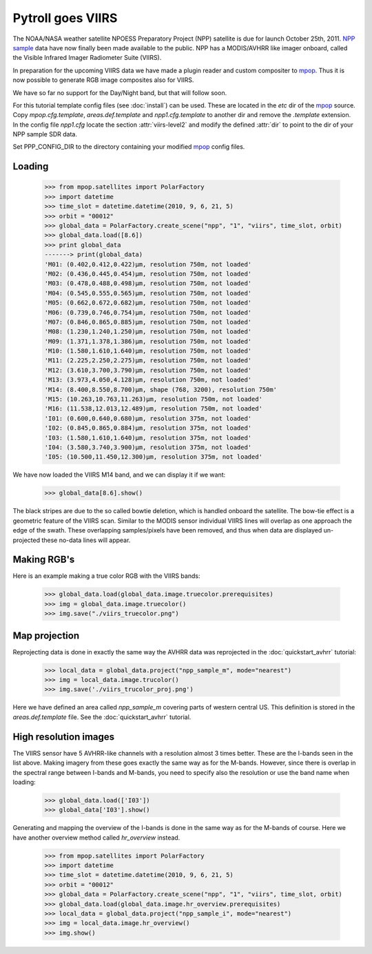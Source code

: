 ==================
Pytroll goes VIIRS
==================
The NOAA/NASA weather satellite NPOESS Preparatory Project (NPP) satellite is due for 
launch October 25th, 2011. `NPP sample`_ data have now finally been made 
available to the public. NPP has a MODIS/AVHRR like imager 
onboard, called the Visible Infrared Imager Radiometer Suite (VIIRS).

In preparation for the upcoming VIIRS data we have made a plugin reader and custom 
compositer to mpop_.
Thus it is now possible to generate RGB image composites also for VIIRS.

We have so far no support for the Day/Night band, but that will follow soon.

For this tutorial template config files (see :doc:`install`) can be used. 
These are located in the *etc* dir of the mpop_ source. Copy *mpop.cfg.template*, *areas.def.template* 
and *npp1.cfg.template* to another dir and remove the *.template* extension. In the config file 
*npp1.cfg* locate the section :attr:`viirs-level2` and modify the defined :attr:`dir` 
to point to the dir of your NPP sample SDR data.

Set PPP_CONFIG_DIR to the directory containing your modified mpop_ config files.


Loading
=======

    >>> from mpop.satellites import PolarFactory
    >>> import datetime
    >>> time_slot = datetime.datetime(2010, 9, 6, 21, 5)
    >>> orbit = "00012"
    >>> global_data = PolarFactory.create_scene("npp", "1", "viirs", time_slot, orbit)
    >>> global_data.load([8.6])
    >>> print global_data
    -------> print(global_data)
    'M01: (0.402,0.412,0.422)μm, resolution 750m, not loaded'
    'M02: (0.436,0.445,0.454)μm, resolution 750m, not loaded'
    'M03: (0.478,0.488,0.498)μm, resolution 750m, not loaded'
    'M04: (0.545,0.555,0.565)μm, resolution 750m, not loaded'
    'M05: (0.662,0.672,0.682)μm, resolution 750m, not loaded'
    'M06: (0.739,0.746,0.754)μm, resolution 750m, not loaded'
    'M07: (0.846,0.865,0.885)μm, resolution 750m, not loaded'
    'M08: (1.230,1.240,1.250)μm, resolution 750m, not loaded'
    'M09: (1.371,1.378,1.386)μm, resolution 750m, not loaded'
    'M10: (1.580,1.610,1.640)μm, resolution 750m, not loaded'
    'M11: (2.225,2.250,2.275)μm, resolution 750m, not loaded'
    'M12: (3.610,3.700,3.790)μm, resolution 750m, not loaded'
    'M13: (3.973,4.050,4.128)μm, resolution 750m, not loaded'
    'M14: (8.400,8.550,8.700)μm, shape (768, 3200), resolution 750m'
    'M15: (10.263,10.763,11.263)μm, resolution 750m, not loaded'
    'M16: (11.538,12.013,12.489)μm, resolution 750m, not loaded'
    'I01: (0.600,0.640,0.680)μm, resolution 375m, not loaded'
    'I02: (0.845,0.865,0.884)μm, resolution 375m, not loaded'
    'I03: (1.580,1.610,1.640)μm, resolution 375m, not loaded'
    'I04: (3.580,3.740,3.900)μm, resolution 375m, not loaded'
    'I05: (10.500,11.450,12.300)μm, resolution 375m, not loaded'

We have now loaded the VIIRS M14 band, and we can display it if we want:
 
    >>> global_data[8.6].show()

.. image:: images/viirs_tb86.png

The black stripes are due to the so called bowtie deletion, which is handled onboard the
satellite. The bow-tie effect is a geometric feature of the VIIRS scan. Similar to the MODIS
sensor individual VIIRS lines will overlap as one approach the edge of the swath.
These overlapping samples/pixels have been removed, and thus when data are displayed 
un-projected these no-data lines will appear. 



Making RGB's
============

Here is an example making a true color RGB with the VIIRS bands:

    >>> global_data.load(global_data.image.truecolor.prerequisites)
    >>> img = global_data.image.truecolor()
    >>> img.save("./viirs_truecolor.png")

.. image:: images/viirs_truecolor.png


Map projection
==============

Reprojecting data is done in exactly the same way the AVHRR data was reprojected in 
the :doc:`quickstart_avhrr` tutorial:

    >>> local_data = global_data.project("npp_sample_m", mode="nearest")
    >>> img = local_data.image.trucolor()
    >>> img.save('./viirs_trucolor_proj.png')

.. image:: images/viirs_trucolor_proj.png

Here we have defined an area called *npp_sample_m* covering parts of western central US. 
This definition is stored in the *areas.def.template* file. See 
the :doc:`quickstart_avhrr` tutorial.

High resolution images
======================
The VIIRS sensor have 5 AVHRR-like channels with a resolution almost 3 times better.
These are the I-bands seen in the list above. Making imagery from these goes exactly the same 
way as for the M-bands. However, since there is overlap in the spectral range between I-bands and
M-bands, you need to specify also the resolution or use the band name when loading:

    >>> global_data.load(['I03'])
    >>> global_data['I03'].show()

.. image:: images/viirs_i03.png


Generating and mapping the overview of the I-bands is done in the same way as for the M-bands of course.
Here we have another overview method called *hr_overview* instead.

    >>> from mpop.satellites import PolarFactory
    >>> import datetime
    >>> time_slot = datetime.datetime(2010, 9, 6, 21, 5)
    >>> orbit = "00012"
    >>> global_data = PolarFactory.create_scene("npp", "1", "viirs", time_slot, orbit)
    >>> global_data.load(global_data.image.hr_overview.prerequisites)
    >>> local_data = global_data.project("npp_sample_i", mode="nearest")
    >>> img = local_data.image.hr_overview()
    >>> img.show()

.. image:: images/viirs_hr_overview_proj.png


.. _`NPP sample`: http://npp.gsfc.nasa.gov/NPP_NCT4_SAMPLE_PRODUCTS.zip
.. _mpop: http://www.github.com/mraspaud/mpop

